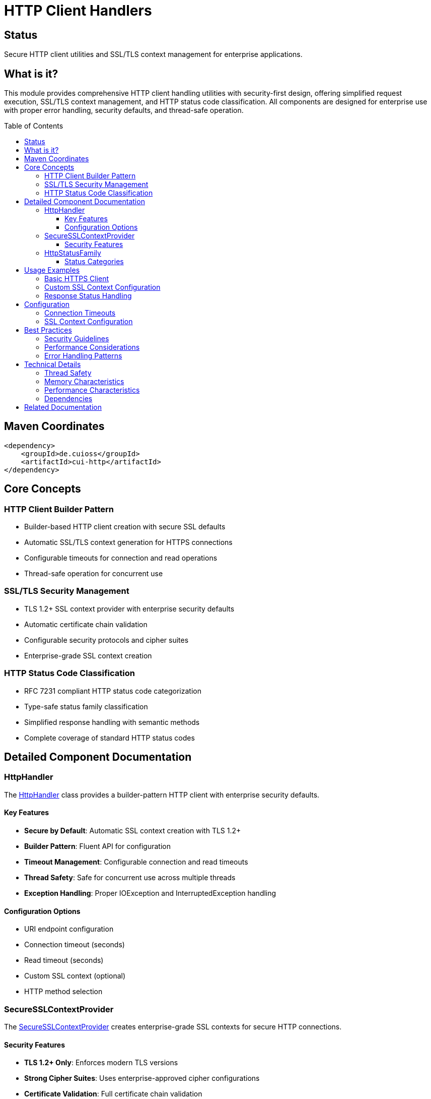 = HTTP Client Handlers
:toc: macro
:toclevels: 3
:toc-title: Table of Contents
:sectnumlevels: 1
:source-highlighter: highlight.js

[.discrete]
== Status

Secure HTTP client utilities and SSL/TLS context management for enterprise applications.

[.discrete]
== What is it?

This module provides comprehensive HTTP client handling utilities with security-first design, offering simplified request execution, SSL/TLS context management, and HTTP status code classification. All components are designed for enterprise use with proper error handling, security defaults, and thread-safe operation.

toc::[]

== Maven Coordinates

[source, xml]
----
<dependency>
    <groupId>de.cuioss</groupId>
    <artifactId>cui-http</artifactId>
</dependency>
----

== Core Concepts

=== HTTP Client Builder Pattern

* Builder-based HTTP client creation with secure SSL defaults
* Automatic SSL/TLS context generation for HTTPS connections
* Configurable timeouts for connection and read operations
* Thread-safe operation for concurrent use

=== SSL/TLS Security Management

* TLS 1.2+ SSL context provider with enterprise security defaults
* Automatic certificate chain validation
* Configurable security protocols and cipher suites
* Enterprise-grade SSL context creation

=== HTTP Status Code Classification

* RFC 7231 compliant HTTP status code categorization
* Type-safe status family classification
* Simplified response handling with semantic methods
* Complete coverage of standard HTTP status codes

== Detailed Component Documentation

=== HttpHandler

The link:../src/main/java/de/cuioss/http/client/handler/HttpHandler.java[HttpHandler] class provides a builder-pattern HTTP client with enterprise security defaults.

==== Key Features

* **Secure by Default**: Automatic SSL context creation with TLS 1.2+
* **Builder Pattern**: Fluent API for configuration
* **Timeout Management**: Configurable connection and read timeouts
* **Thread Safety**: Safe for concurrent use across multiple threads
* **Exception Handling**: Proper IOException and InterruptedException handling

==== Configuration Options

* URI endpoint configuration
* Connection timeout (seconds)
* Read timeout (seconds)
* Custom SSL context (optional)
* HTTP method selection

=== SecureSSLContextProvider

The link:../src/main/java/de/cuioss/http/client/handler/SecureSSLContextProvider.java[SecureSSLContextProvider] creates enterprise-grade SSL contexts for secure HTTP connections.

==== Security Features

* **TLS 1.2+ Only**: Enforces modern TLS versions
* **Strong Cipher Suites**: Uses enterprise-approved cipher configurations
* **Certificate Validation**: Full certificate chain validation
* **Protocol Security**: Disables insecure SSL/TLS protocols

=== HttpStatusFamily

The link:../src/main/java/de/cuioss/http/client/handler/HttpStatusFamily.java[HttpStatusFamily] enum provides RFC 7231 compliant HTTP status code classification.

==== Status Categories

* **1xx Informational**: `isInformational(int statusCode)`
* **2xx Success**: `isSuccess(int statusCode)`
* **3xx Redirection**: `isRedirection(int statusCode)`
* **4xx Client Error**: `isClientError(int statusCode)`
* **5xx Server Error**: `isServerError(int statusCode)`

== Usage Examples

=== Basic HTTPS Client

[source,java]
----
// Create secure HTTPS client with auto-generated SSL context
HttpHandler handler = HttpHandler.builder()
    .uri("https://api.example.com/data")
    .connectionTimeoutSeconds(10)
    .readTimeoutSeconds(30)
    .build();

try {
    HttpResponse<String> response = handler.executeGetRequest();

    if (HttpStatusFamily.isSuccess(response.statusCode())) {
        String data = response.body();
        processSuccessfulResponse(data);
    } else if (HttpStatusFamily.isClientError(response.statusCode())) {
        handleClientError(response);
    } else if (HttpStatusFamily.isServerError(response.statusCode())) {
        handleServerError(response);
    }
} catch (IOException e) {
    log.error("Network error during HTTP request", e);
} catch (InterruptedException e) {
    Thread.currentThread().interrupt();
    log.warn("HTTP request interrupted");
}
----

=== Custom SSL Context Configuration

[source,java]
----
// Create custom SSL context for specific security requirements
SSLContext customSslContext = SecureSSLContextProvider.createSecureContext();

HttpHandler handler = HttpHandler.builder()
    .uri("https://secure-api.example.com/endpoint")
    .sslContext(customSslContext)
    .connectionTimeoutSeconds(15)
    .readTimeoutSeconds(60)
    .build();

HttpResponse<String> response = handler.executePostRequest("{\"data\": \"value\"}");
----

=== Response Status Handling

[source,java]
----
HttpResponse<String> response = handler.executeGetRequest();

// Type-safe status code handling
switch (HttpStatusFamily.fromStatusCode(response.statusCode())) {
    case INFORMATIONAL -> log.info("Informational response received");
    case SUCCESS -> processSuccessResponse(response);
    case REDIRECTION -> handleRedirection(response);
    case CLIENT_ERROR -> handleClientError(response);
    case SERVER_ERROR -> handleServerError(response);
}

// Or use static methods for specific checks
if (HttpStatusFamily.isSuccess(response.statusCode())) {
    // Handle successful response
} else if (response.statusCode() == 401) {
    // Handle unauthorized
} else if (response.statusCode() == 404) {
    // Handle not found
}
----

== Configuration

=== Connection Timeouts

[source,java]
----
HttpHandler handler = HttpHandler.builder()
    .uri("https://api.example.com/endpoint")
    .connectionTimeoutSeconds(10)  // Connection establishment timeout
    .readTimeoutSeconds(30)        // Response read timeout
    .build();
----

=== SSL Context Configuration

[source,java]
----
// Use default secure SSL context (recommended)
HttpHandler defaultHandler = HttpHandler.builder()
    .uri("https://api.example.com")
    .build(); // Auto-creates secure SSL context

// Use custom SSL context for specific requirements
SSLContext customContext = SecureSSLContextProvider.createSecureContext();
HttpHandler customHandler = HttpHandler.builder()
    .uri("https://api.example.com")
    .sslContext(customContext)
    .build();
----

== Best Practices

=== Security Guidelines

* **Always use HTTPS**: HTTP connections should only be used for testing
* **Set appropriate timeouts**: Prevent resource exhaustion with reasonable timeout values
* **Handle interruption**: Always restore thread interruption status
* **Use secure SSL defaults**: Let SecureSSLContextProvider handle SSL context creation
* **Validate responses**: Always check HTTP status codes before processing response bodies

=== Performance Considerations

* **Reuse HttpHandler instances**: Thread-safe for concurrent requests
* **Set reasonable timeouts**: Balance responsiveness with reliability
* **Handle exceptions properly**: Distinguish between network errors and interruption
* **Consider connection pooling**: For high-frequency API calls

=== Error Handling Patterns

* **IOException**: Network connectivity issues, DNS resolution failures
* **InterruptedException**: Thread interruption during request execution
* **HTTP Status Errors**: Use HttpStatusFamily for proper classification
* **SSL Errors**: Logged automatically by SecureSSLContextProvider

== Technical Details

=== Thread Safety

* **HttpHandler**: Thread-safe after construction, can be used concurrently
* **SecureSSLContextProvider**: Stateless utility class, thread-safe
* **HttpStatusFamily**: Enum constants, inherently thread-safe

=== Memory Characteristics

* **Low Memory Footprint**: Minimal object creation during normal operation
* **No Resource Leaks**: Proper cleanup of HTTP connections
* **SSL Context Caching**: Reuse SSL contexts when possible

=== Performance Characteristics

* **Fast SSL Context Creation**: Optimized for enterprise environments
* **Efficient HTTP Handling**: Minimal overhead over standard Java HTTP client
* **Status Code Classification**: O(1) lookup performance

=== Dependencies

* **Java 21+**: Requires modern Java runtime
* **Standard Library Only**: No external dependencies beyond JDK
* **SSL/TLS Support**: Built-in Java cryptography providers

== Related Documentation

* link:../doc/http-security/README.adoc[HTTP Security Validation Framework]
* link:https://docs.oracle.com/en/java/javase/21/docs/api/java.net.http/java/net/http/HttpClient.html[Java HttpClient Documentation]
* link:https://docs.oracle.com/en/java/javase/21/docs/api/java.base/javax/net/ssl/SSLContext.html[Java SSLContext Documentation]
* link:https://tools.ietf.org/html/rfc7231[RFC 7231 - HTTP/1.1 Semantics and Content]